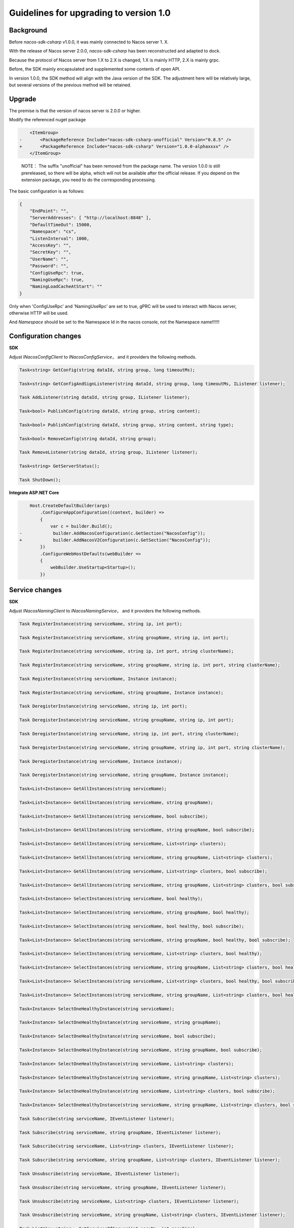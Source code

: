 Guidelines for upgrading to version 1.0
^^^^^^^^^^^^^^^^^^^^^^^^^^^^^^^^^^^^^^^^^^^

Background
---------------

Before `nacos-sdk-csharp` v1.0.0, it was mainly connected to Nacos server 1. X.

With the release of Nacos server 2.0.0, `nacos-sdk-csharp` has been reconstructed and adapted to dock.

Because the protocol of Nacos server from 1.X to 2.X is changed, 1.X is mainly HTTP, 2.X is mainly grpc.

Before, the SDK mainly encapsulated and supplemented some contents of open API.

In version 1.0.0, the SDK method will align with the Java version of the SDK. The adjustment here will be relatively large, but several versions of the previous method will be retained.

Upgrade
------------


The premise is that the version of nacos server is 2.0.0 or higher.

Modify the referenced nuget package

.. code-block:: diff

        <ItemGroup>
    -       <PackageReference Include="nacos-sdk-csharp-unofficial" Version="0.8.5" />
    +       <PackageReference Include="nacos-sdk-csharp" Version="1.0.0-alphaxxxx" />
        </ItemGroup>

..  

    NOTE： The suffix "unofficial" has been removed from the package name. The version 1.0.0 is still prereleased, 
    so there will be alpha, which will not be available after the official release. 
    If you depend on the extension package, you need to do the corresponding processing.


The basic configuration is as follows:

.. code-block:: json

    {
        "EndPoint": "",
        "ServerAddresses": [ "http://localhost:8848" ],
        "DefaultTimeOut": 15000,
        "Namespace": "cs",
        "ListenInterval": 1000,
        "AccessKey": "",
        "SecretKey": "",
        "UserName": "",
        "Password": "",
        "ConfigUseRpc": true,
        "NamingUseRpc": true,
        "NamingLoadCacheAtStart": ""
    }


Only when 'ConfigUseRpc' and 'NamingUseRpc' are set to true, gPRC will be used to interact with Nacos server, otherwise HTTP will be used.

And `Namespace` should be set to the Namespace Id in the nacos console, not the Namespace name!!!!!!

Configuration changes
--------------------------

**SDK**

Adjust `INacosConfigClient` to `INacosConfigService`， and it providers the following methods.

.. code-block:: csharp

    Task<string> GetConfig(string dataId, string group, long timeoutMs);

    Task<string> GetConfigAndSignListener(string dataId, string group, long timeoutMs, IListener listener);

    Task AddListener(string dataId, string group, IListener listener);

    Task<bool> PublishConfig(string dataId, string group, string content);

    Task<bool> PublishConfig(string dataId, string group, string content, string type);

    Task<bool> RemoveConfig(string dataId, string group);

    Task RemoveListener(string dataId, string group, IListener listener);

    Task<string> GetServerStatus();

    Task ShutDown();


**Integrate ASP.NET Core**

.. code-block:: diff

        Host.CreateDefaultBuilder(args)
            .ConfigureAppConfiguration((context, builder) =>
            {
                var c = builder.Build();
    -            builder.AddNacosConfiguration(c.GetSection("NacosConfig"));
    +            builder.AddNacosV2Configuration(c.GetSection("NacosConfig"));
            })
            .ConfigureWebHostDefaults(webBuilder =>
            {
                webBuilder.UseStartup<Startup>();
            })



Service changes
--------------------------

**SDK**

Adjust `INacosNamingClient` to `INacosNamingService`， and it providers the following methods.

.. code-block:: csharp

    Task RegisterInstance(string serviceName, string ip, int port);

    Task RegisterInstance(string serviceName, string groupName, string ip, int port);

    Task RegisterInstance(string serviceName, string ip, int port, string clusterName);

    Task RegisterInstance(string serviceName, string groupName, string ip, int port, string clusterName);

    Task RegisterInstance(string serviceName, Instance instance);

    Task RegisterInstance(string serviceName, string groupName, Instance instance);

    Task DeregisterInstance(string serviceName, string ip, int port);

    Task DeregisterInstance(string serviceName, string groupName, string ip, int port);

    Task DeregisterInstance(string serviceName, string ip, int port, string clusterName);

    Task DeregisterInstance(string serviceName, string groupName, string ip, int port, string clusterName);

    Task DeregisterInstance(string serviceName, Instance instance);

    Task DeregisterInstance(string serviceName, string groupName, Instance instance);

    Task<List<Instance>> GetAllInstances(string serviceName);

    Task<List<Instance>> GetAllInstances(string serviceName, string groupName);

    Task<List<Instance>> GetAllInstances(string serviceName, bool subscribe);

    Task<List<Instance>> GetAllInstances(string serviceName, string groupName, bool subscribe);

    Task<List<Instance>> GetAllInstances(string serviceName, List<string> clusters);

    Task<List<Instance>> GetAllInstances(string serviceName, string groupName, List<string> clusters);

    Task<List<Instance>> GetAllInstances(string serviceName, List<string> clusters, bool subscribe);

    Task<List<Instance>> GetAllInstances(string serviceName, string groupName, List<string> clusters, bool subscribe);

    Task<List<Instance>> SelectInstances(string serviceName, bool healthy);

    Task<List<Instance>> SelectInstances(string serviceName, string groupName, bool healthy);

    Task<List<Instance>> SelectInstances(string serviceName, bool healthy, bool subscribe);

    Task<List<Instance>> SelectInstances(string serviceName, string groupName, bool healthy, bool subscribe);

    Task<List<Instance>> SelectInstances(string serviceName, List<string> clusters, bool healthy);

    Task<List<Instance>> SelectInstances(string serviceName, string groupName, List<string> clusters, bool healthy);

    Task<List<Instance>> SelectInstances(string serviceName, List<string> clusters, bool healthy, bool subscribe);

    Task<List<Instance>> SelectInstances(string serviceName, string groupName, List<string> clusters, bool healthy, bool subscribe);

    Task<Instance> SelectOneHealthyInstance(string serviceName);

    Task<Instance> SelectOneHealthyInstance(string serviceName, string groupName);

    Task<Instance> SelectOneHealthyInstance(string serviceName, bool subscribe);

    Task<Instance> SelectOneHealthyInstance(string serviceName, string groupName, bool subscribe);

    Task<Instance> SelectOneHealthyInstance(string serviceName, List<string> clusters);

    Task<Instance> SelectOneHealthyInstance(string serviceName, string groupName, List<string> clusters);

    Task<Instance> SelectOneHealthyInstance(string serviceName, List<string> clusters, bool subscribe);

    Task<Instance> SelectOneHealthyInstance(string serviceName, string groupName, List<string> clusters, bool subscribe);

    Task Subscribe(string serviceName, IEventListener listener);

    Task Subscribe(string serviceName, string groupName, IEventListener listener);

    Task Subscribe(string serviceName, List<string> clusters, IEventListener listener);

    Task Subscribe(string serviceName, string groupName, List<string> clusters, IEventListener listener);

    Task Unsubscribe(string serviceName, IEventListener listener);

    Task Unsubscribe(string serviceName, string groupName, IEventListener listener);

    Task Unsubscribe(string serviceName, List<string> clusters, IEventListener listener);

    Task Unsubscribe(string serviceName, string groupName, List<string> clusters, IEventListener listener);

    Task<ListView<string>> GetServicesOfServer(int pageNo, int pageSize);

    Task<ListView<string>> GetServicesOfServer(int pageNo, int pageSize, string groupName);

    Task<ListView<string>> GetServicesOfServer(int pageNo, int pageSize, AbstractSelector selector);

    Task<ListView<string>> GetServicesOfServer(int pageNo, int pageSize, string groupName, AbstractSelector selector);

    Task<List<ServiceInfo>> GetSubscribeServices();

    Task<string> GetServerStatus();

    Task ShutDown();


**Integrate ASP.NET Core**

Modify `Startup`

.. code-block:: diff

            public void ConfigureServices(IServiceCollection services)
            {
    -            services.AddNacosAspNetCore(Configuration);
    +            services.AddNacosAspNet(Configuration);
                services.AddControllers();
            }


From `INacosServerManager` to `INacosNamingService`。

Details：

.. code-block:: diff

    - var baseUrl = await _serverManager.GetServerAsync("App2");

    + var instance = await _svc.SelectOneHealthyInstance("App2", "DEFAULT_GROUP");
    + var host = $"{instance.Ip}:{instance.Port}";

    + var baseUrl = instance.Metadata.TryGetValue("secure", out _)
    +    ? $"https://{host}"
    +    : $"http://{host}";


On the basis of the original service configuration, three options are added: **InstanceEnabled**, **Ephemeral**, **Secure**.